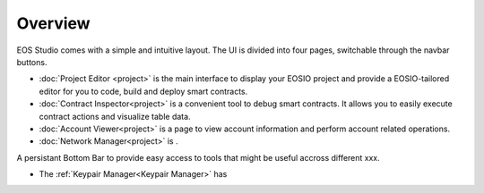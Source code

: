===========================================
Overview
===========================================

EOS Studio comes with a simple and intuitive layout. 
The UI is divided into four pages, switchable through the navbar buttons.

- :doc:`Project Editor <project>` is the main interface to display your EOSIO project
  and provide a EOSIO-tailored editor for you to code, build and deploy smart contracts.

- :doc:`Contract Inspector<project>` is a convenient tool to debug smart contracts.
  It allows you to easily execute contract actions and visualize table data.

- :doc:`Account Viewer<project>` is a page to view account information and 
  perform account related operations.

- :doc:`Network Manager<project>` is .


A persistant Bottom Bar to provide easy access to tools that might be useful accross
different xxx.

- The :ref:`Keypair Manager<Keypair Manager>` has
